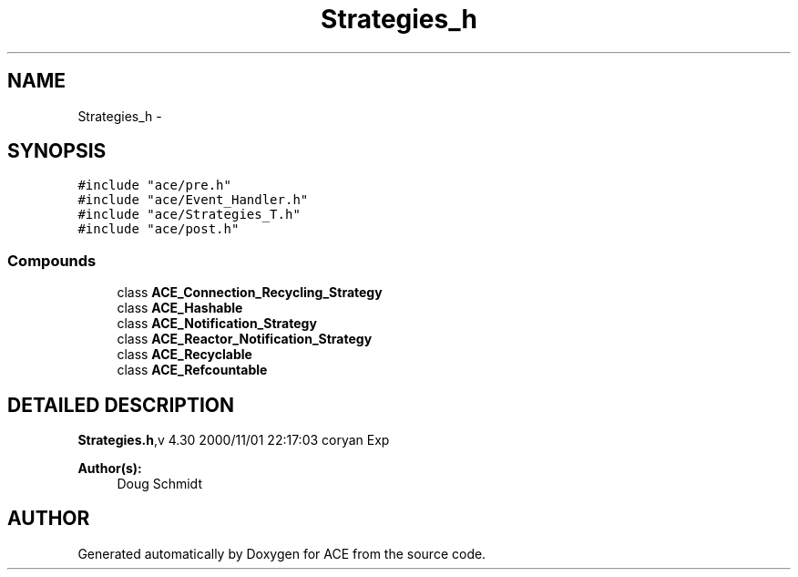 .TH Strategies_h 3 "5 Oct 2001" "ACE" \" -*- nroff -*-
.ad l
.nh
.SH NAME
Strategies_h \- 
.SH SYNOPSIS
.br
.PP
\fC#include "ace/pre.h"\fR
.br
\fC#include "ace/Event_Handler.h"\fR
.br
\fC#include "ace/Strategies_T.h"\fR
.br
\fC#include "ace/post.h"\fR
.br

.SS Compounds

.in +1c
.ti -1c
.RI "class \fBACE_Connection_Recycling_Strategy\fR"
.br
.ti -1c
.RI "class \fBACE_Hashable\fR"
.br
.ti -1c
.RI "class \fBACE_Notification_Strategy\fR"
.br
.ti -1c
.RI "class \fBACE_Reactor_Notification_Strategy\fR"
.br
.ti -1c
.RI "class \fBACE_Recyclable\fR"
.br
.ti -1c
.RI "class \fBACE_Refcountable\fR"
.br
.in -1c
.SH DETAILED DESCRIPTION
.PP 
.PP
\fBStrategies.h\fR,v 4.30 2000/11/01 22:17:03 coryan Exp
.PP
\fBAuthor(s): \fR
.in +1c
 Doug Schmidt
.PP
.SH AUTHOR
.PP 
Generated automatically by Doxygen for ACE from the source code.